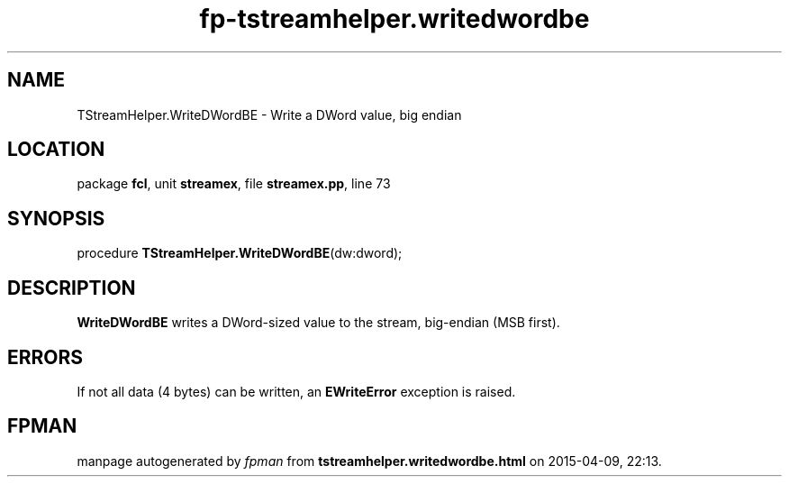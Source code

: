 .\" file autogenerated by fpman
.TH "fp-tstreamhelper.writedwordbe" 3 "2014-03-14" "fpman" "Free Pascal Programmer's Manual"
.SH NAME
TStreamHelper.WriteDWordBE - Write a DWord value, big endian
.SH LOCATION
package \fBfcl\fR, unit \fBstreamex\fR, file \fBstreamex.pp\fR, line 73
.SH SYNOPSIS
procedure \fBTStreamHelper.WriteDWordBE\fR(dw:dword);
.SH DESCRIPTION
\fBWriteDWordBE\fR writes a DWord-sized value to the stream, big-endian (MSB first).


.SH ERRORS
If not all data (4 bytes) can be written, an \fBEWriteError\fR exception is raised.


.SH FPMAN
manpage autogenerated by \fIfpman\fR from \fBtstreamhelper.writedwordbe.html\fR on 2015-04-09, 22:13.

